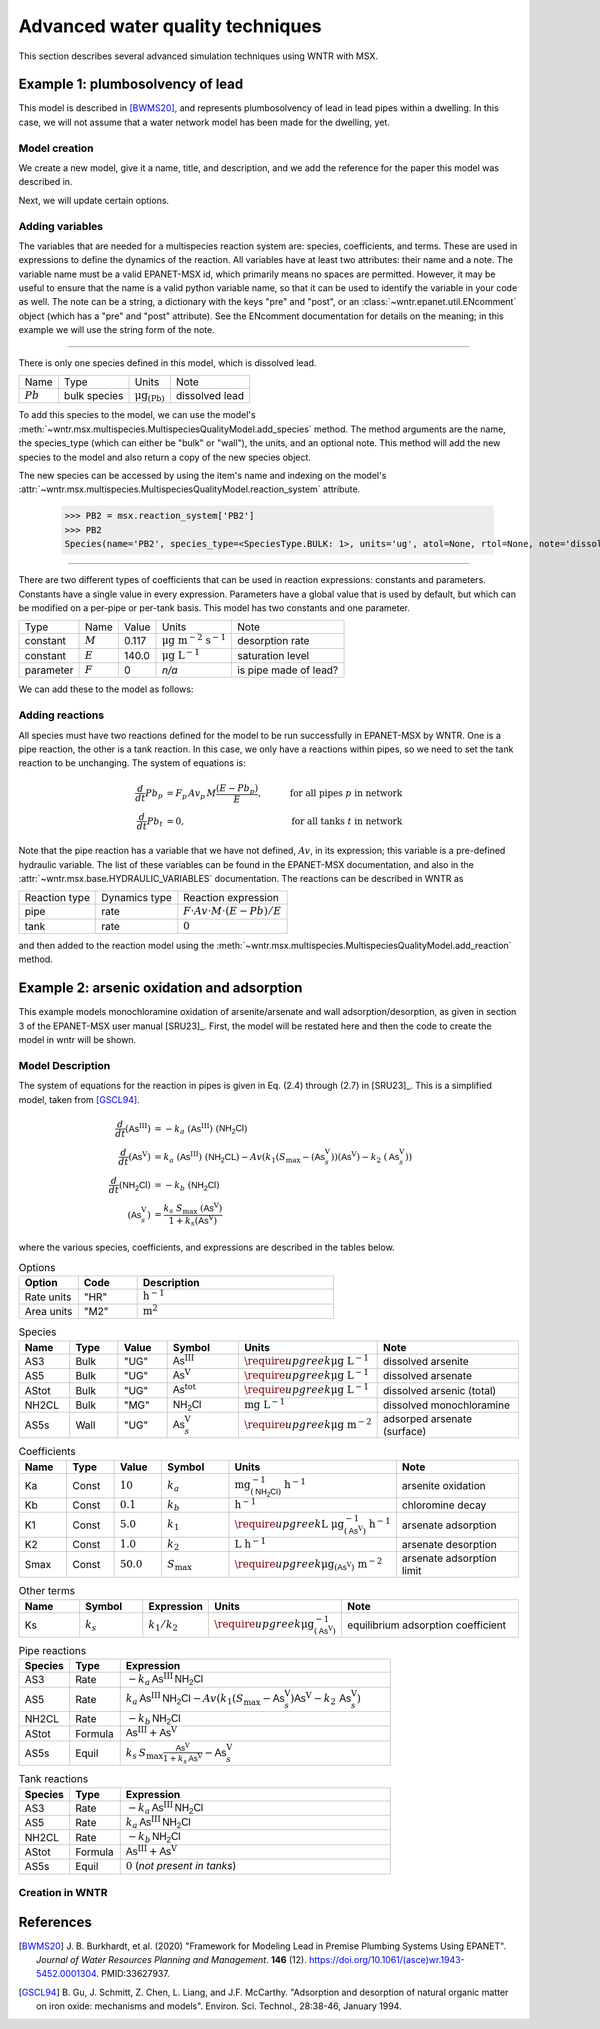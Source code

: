 .. raw:: latex

    \clearpage

.. _advanced_simulation:

Advanced water quality techniques
=================================
		
This section describes several advanced simulation techniques using WNTR with MSX. 



.. _msx_example1_lead:

Example 1: plumbosolvency of lead
---------------------------------

This model is described in [BWMS20]_, and represents plumbosolvency of lead in lead pipes
within a dwelling.
In this case, we will not assume that a water network model has been made for the dwelling, yet.

Model creation
~~~~~~~~~~~~~~

We create a new model, give it a name, title, and description, and we add the reference 
for the paper this model was described in.

.. doctest::

    >>> import wntr.msx
    >>> msx = wntr.msx.MultispeciesQualityModel()
    >>> msx.name = "lead_ppm"
    >>> msx.title = "Lead Plumbosolvency Model (from Burkhardt et al 2020)"
    >>> msx.desc = "Parameters for EPA HPS Simulator Model"
    >>> msx.references.append(
    ... """J. B. Burkhardt, et al. (2020) https://doi.org/10.1061/(asce)wr.1943-5452.0001304"""
    ... )
    >>> msx
    MultispeciesQualityModel(name='lead_ppm')

Next, we will update certain options.

.. doctest::

    >>> msx.options = {
    ... "report": {
    ...     "species": {"PB2": "YES"},
    ...     "species_precision": {"PB2": 5},
    ...     "nodes": "all",
    ...     "links": "all",
    ... },
    ... "timestep": 1,
    ... "area_units": "M2",
    ... "rate_units": "SEC",
    ... "rtol": 1e-08,
    ... "atol": 1e-08,
    ... }


Adding variables
~~~~~~~~~~~~~~~~
The variables that are needed for a multispecies reaction system are: species, coefficients, and terms.
These are used in expressions to define the dynamics of the reaction. All variables have at least two
attributes: their name and a note. The variable name must be a valid EPANET-MSX id, which primarily 
means no spaces are permitted. However, it may be useful to ensure that the name is a valid python 
variable name, so that it can be used to identify the variable in your code as well. The note can be
a string, a dictionary with the keys "pre" and "post", or an :class:`~wntr.epanet.util.ENcomment` object
(which has a "pre" and "post" attribute). See the ENcomment documentation for details on the meaning;
in this example we will use the string form of the note.

--------------

There is only one species defined in this model, which is dissolved lead.

========================  ===============  =================================  ========================
Name                      Type             Units                              Note
------------------------  ---------------  ---------------------------------  ------------------------
:math:`Pb`                bulk species     :math:`\mathrm{μg}_\mathrm{(Pb)}`  dissolved lead
========================  ===============  =================================  ========================

To add this species to the model, we can use the model's :meth:`~wntr.msx.multispecies.MultispeciesQualityModel.add_species`
method.
The method arguments are the name, the species_type (which can either be "bulk" or "wall"), the units,
and an optional note.
This method will add the new species to the model and also return a copy of the new species object.

.. doctest::

    >>> msx.add_species(name="PB2", species_type='bulk', units="ug", note="dissolved lead (Pb)")
    Species(name='PB2', species_type=<SpeciesType.BULK: 1>, units='ug', atol=None, rtol=None, note='dissolved lead (Pb)')

The new species can be accessed by using the item's name and indexing on the model's 
:attr:`~wntr.msx.multispecies.MultispeciesQualityModel.reaction_system` attribute.

    >>> PB2 = msx.reaction_system['PB2']
    >>> PB2
    Species(name='PB2', species_type=<SpeciesType.BULK: 1>, units='ug', atol=None, rtol=None, note='dissolved lead (Pb)')

--------------

There are two different types of coefficients that can be used in reaction expressions: constants
and parameters. Constants have a single value in every expression. Parameters have a global value
that is used by default, but which can be modified on a per-pipe or per-tank basis. This model
has two constants and one parameter.

===============  ===============  ===============  =================================  ========================
Type             Name             Value            Units                              Note
---------------  ---------------  ---------------  ---------------------------------  ------------------------
constant         :math:`M`        0.117            :math:`\mathrm{μg~m^{-2}~s^{-1}}`  desorption rate
constant         :math:`E`        140.0            :math:`\mathrm{μg~L^{-1}}`         saturation level
parameter        :math:`F`        0                `n/a`                              is pipe made of lead?
===============  ===============  ===============  =================================  ========================

We can add these to the model as follows:

.. doctest::

    >>> msx.add_constant("M", value=0.117, note="Desorption rate (ug/m^2/s)", units="ug * m^(-2) * s^(-1)")
    >>> msx.add_constant("E", value=140.0, note="saturation/plumbosolvency level (ug/L)", units="ug/L")
    >>> msx.add_parameter("F", global_value=0, note="determines which pipes have reactions")


Adding reactions
~~~~~~~~~~~~~~~~

All species must have two reactions defined for the model to be run successfully in EPANET-MSX by WNTR.
One is a pipe reaction, the other is a tank reaction. In this case, we only have a reactions within 
pipes, so we need to set the tank reaction to be unchanging. The system of equations is:

.. math::

    \frac{d}{dt}Pb_p &= F_p \, Av_p \, M \frac{\left( E - Pb_p \right)}{E}, &\quad\text{for all pipes}~p~\text{in network}  \\
    \frac{d}{dt}Pb_t &= 0, & \quad\text{for all tanks}~t~\text{in network}

Note that the pipe reaction has a variable that we have not defined, :math:`Av`, in its expression;
this variable is a pre-defined hydraulic variable. The list of these variables can be found in 
the EPANET-MSX documentation, and also in the :attr:`~wntr.msx.base.HYDRAULIC_VARIABLES`
documentation. The reactions can be described in WNTR as

================  ==============  ==========================================================================
Reaction type     Dynamics type   Reaction expression
----------------  --------------  --------------------------------------------------------------------------
pipe              rate            :math:`F \cdot Av \cdot M \cdot \left( E - Pb \right) / E`
tank              rate            :math:`0`
================  ==============  ==========================================================================

and then added to the reaction model using the :meth:`~wntr.msx.multispecies.MultispeciesQualityModel.add_reaction`
method.

.. doctest::

    >>> msx.add_reaction("PB2", "pipe", "RATE", expression="F * Av * M * (E - PB2) / E")
    >>> msx.add_reaction(PB2, "tank", "rate", expression="0")



Example 2: arsenic oxidation and adsorption
-------------------------------------------

This example models monochloramine oxidation of arsenite/arsenate and wall
adsorption/desorption, as given in section 3 of the EPANET-MSX user manual [SRU23]_.
First, the model
will be restated here and then the code to create the model in wntr will be shown.

Model Description
~~~~~~~~~~~~~~~~~

The system of equations for the reaction in pipes is given in Eq. (2.4) through (2.7)
in [SRU23]_. This is a simplified model, taken from [GSCL94]_. 

.. math::

    \frac{d}{dt}{(\mathsf{As}^\mathrm{III})} &= -k_a ~ {(\mathsf{As}^\mathrm{III})} ~ {(\mathsf{NH_2Cl})} \\
    \frac{d}{dt}{(\mathsf{As}^\mathrm{V})}   &=  k_a ~ {(\mathsf{As}^\mathrm{III})} ~ {(\mathsf{NH_2CL})} - Av \left( k_1 \left(S_\max - {(\mathsf{As}^\mathrm{V}_s)} \right) {(\mathsf{As}^\mathrm{V})} - k_2 ~ {(\mathsf{As}^\mathrm{V}_s)} \right) \\
    \frac{d}{dt}{(\mathsf{NH_2Cl})}          &= -k_b ~ {(\mathsf{NH_2Cl})} \\
    {(\mathsf{As}^\mathrm{V}_s)}            &= \frac{k_s ~ S_\max ~ {(\mathsf{As}^\mathrm{V})}}{1 + k_s {(\mathsf{As}^\mathrm{V})}}


where the various species, coefficients, and expressions are described in the tables below.


.. list-table:: Options
    :header-rows: 1
    :widths: 3 3 10

    * - Option
      - Code
      - Description
    * - Rate units
      - "HR"
      - :math:`\mathrm{h}^{-1}`
    * - Area units
      - "M2"
      - :math:`\mathrm{m}^2`


.. list-table:: Species
    :header-rows: 1
    :widths: 2 2 2 3 4 6

    * - Name
      - Type
      - Value
      - Symbol
      - Units
      - Note
    * - AS3
      - Bulk
      - "UG"
      - :math:`{\mathsf{As}^\mathrm{III}}`
      - :math:`\require{upgreek}\upmu\mathrm{g~L^{-1}}`
      - dissolved arsenite
    * - AS5
      - Bulk
      - "UG"
      - :math:`{\mathsf{As}^\mathrm{V}}`
      - :math:`\require{upgreek}\upmu\mathrm{g~L^{-1}}`
      - dissolved arsenate
    * - AStot
      - Bulk
      - "UG"
      - :math:`{\mathsf{As}^\mathrm{tot}}`
      - :math:`\require{upgreek}\upmu\mathrm{g~L^{-1}}`
      - dissolved arsenic (total)
    * - NH2CL
      - Bulk
      - "MG"
      - :math:`{\mathsf{NH_2Cl}}`
      - :math:`\mathrm{mg~L^{-1}}`
      - dissolved monochloramine
    * - AS5s
      - Wall
      - "UG"
      - :math:`{\mathsf{As}^\mathrm{V}_{s}}`
      - :math:`\require{upgreek}\upmu\mathrm{g}~\mathrm{m}^{-2}`
      - adsorped arsenate (surface)


.. list-table:: Coefficients
    :header-rows: 1
    :widths: 2 2 2 3 4 6

    * - Name
      - Type
      - Value
      - Symbol
      - Units
      - Note
    * - Ka
      - Const
      - :math:`10`
      - :math:`k_a`
      - :math:`\mathrm{mg}^{-1}_{\left(\mathsf{NH_2Cl}\right)}~\mathrm{h}^{-1}`
      - arsenite oxidation
    * - Kb
      - Const
      - :math:`0.1`
      - :math:`k_b`
      - :math:`\mathrm{h}^{-1}`
      - chloromine decay
    * - K1
      - Const
      - :math:`5.0`
      - :math:`k_1`
      - :math:`\require{upgreek}\textrm{L}~\upmu\mathrm{g}^{-1}_{\left(\mathsf{As}^\mathrm{V}\right)}~\mathrm{h}^{-1}`
      - arsenate adsorption
    * - K2
      - Const
      - :math:`1.0`
      - :math:`k_2`
      - :math:`\textrm{L}~\mathrm{h}^{-1}`
      - arsenate desorption
    * - Smax
      - Const
      - :math:`50.0`
      - :math:`S_{\max}`
      - :math:`\require{upgreek}\upmu\mathrm{g}_{\left(\mathsf{As}^\mathrm{V}\right)}~\mathrm{m}^{-2}`
      - arsenate adsorption limit


.. list-table:: Other terms
    :header-rows: 1
    :widths: 3 3 2 3 10

    * - Name
      - Symbol
      - Expression
      - Units
      - Note
    * - Ks
      - :math:`k_s`
      - :math:`{k_1}/{k_2}`
      - :math:`\require{upgreek}\upmu\mathrm{g}^{-1}_{\left(\mathsf{As}^\mathrm{V}\right)}`
      - equilibrium adsorption coefficient 


.. list-table:: Pipe reactions
    :header-rows: 1
    :widths: 3 3 16

    * - Species
      - Type
      - Expression
    * - AS3
      - Rate 
      - :math:`-k_a \, {\mathsf{As}^\mathrm{III}} \, {\mathsf{NH_2Cl}}`
    * - AS5
      - Rate
      - :math:`k_a \, {\mathsf{As}^\mathrm{III}} \, {\mathsf{NH_2Cl}} -Av \left( k_1 \left(S_{\max}-{\mathsf{As}^\mathrm{V}_{s}} \right) {\mathsf{As}^\mathrm{V}} - k_2 \, {\mathsf{As}^\mathrm{V}_{s}} \right)`
    * - NH2CL
      - Rate
      - :math:`-k_b \, {\mathsf{NH_2Cl}}`
    * - AStot
      - Formula
      - :math:`{\mathsf{As}^\mathrm{III}} + {\mathsf{As}^\mathrm{V}}`
    * - AS5s
      - Equil
      - :math:`k_s \, S_{\max} \frac{{\mathsf{As}^\mathrm{V}}}{1 + k_s \, {\mathsf{As}^\mathrm{V}}} - {\mathsf{As}^\mathrm{V}_{s}}`


.. list-table:: Tank reactions
    :header-rows: 1
    :widths: 3 3 16

    * - Species
      - Type
      - Expression
    * - AS3
      - Rate
      - :math:`-k_a \, {\mathsf{As}^\mathrm{III}} \, {\mathsf{NH_2Cl}}`
    * - AS5
      - Rate
      - :math:`k_a \, {\mathsf{As}^\mathrm{III}} \, {\mathsf{NH_2Cl}}`
    * - NH2CL
      - Rate
      - :math:`-k_b \, {\mathsf{NH_2Cl}}`
    * - AStot
      - Formula
      - :math:`{\mathsf{As}^\mathrm{III}} + {\mathsf{As}^\mathrm{V}}`
    * - AS5s
      - Equil
      - :math:`0` (`not present in tanks`)


Creation in WNTR
~~~~~~~~~~~~~~~~

.. doctest::

    >>> msx = wntr.msx.MultispeciesQualityModel()
    >>> msx.name = "arsenic_chloramine"
    >>> msx.title = "Arsenic Oxidation/Adsorption Example"
    >>> msx.references.append(wntr.msx.library.cite_msx())
    >>> AS3 = msx.add_species(name="AS3", species_type="BULK", units="UG", note="Dissolved arsenite")
    >>> AS5 = msx.add_species(name="AS5", species_type="BULK", units="UG", note="Dissolved arsenate")
    >>> AStot = msx.add_species(name="AStot", species_type="BULK", units="UG", note="Total dissolved arsenic")
    >>> AS5s = msx.add_species(name="AS5s", species_type="WALL", units="UG", note="Adsorbed arsenate")
    >>> NH2CL = msx.add_species(name="NH2CL", species_type="BULK", units="MG", note="Monochloramine")
    >>> Ka = msx.add_constant("Ka", 10.0, units="1 / (MG * HR)", note="Arsenite oxidation rate coefficient")
    >>> Kb = msx.add_constant("Kb", 0.1, units="1 / HR", note="Monochloramine decay rate coefficient")
    >>> K1 = msx.add_constant("K1", 5.0, units="M^3 / (UG * HR)", note="Arsenate adsorption coefficient")
    >>> K2 = msx.add_constant("K2", 1.0, units="1 / HR", note="Arsenate desorption coefficient")
    >>> Smax = msx.add_constant("Smax", 50.0, units="UG / M^2", note="Arsenate adsorption limit")
    >>> Ks = msx.add_term(name="Ks", expression="K1/K2", note="Equil. adsorption coeff.")
    >>> _ = msx.add_reaction(
    ...     species_name="AS3", reaction_type="pipes", expression_type="rate", expression="-Ka*AS3*NH2CL", note="Arsenite oxidation"
    ... )
    >>> _ = msx.add_reaction(
    ... "AS5", "pipes", "rate", "Ka*AS3*NH2CL - Av*(K1*(Smax-AS5s)*AS5 - K2*AS5s)", note="Arsenate production less adsorption"
    ... )
    >>> _ = msx.add_reaction(
    ...     species_name="NH2CL", reaction_type="pipes", expression_type="rate", expression="-Kb*NH2CL", note="Monochloramine decay"
    ... )
    >>> _ = msx.add_reaction("AS5s", "pipe", "equil", "Ks*Smax*AS5/(1+Ks*AS5) - AS5s", note="Arsenate adsorption")
    >>> _ = msx.add_reaction(
    ...     species_name="AStot", reaction_type="pipes", expression_type="formula", expression="AS3 + AS5", note="Total arsenic"
    ... )
    >>> _ = msx.add_reaction(
    ...     species_name="AS3", reaction_type="tank", expression_type="rate", expression="-Ka*AS3*NH2CL", note="Arsenite oxidation"
    ... )
    >>> _ = msx.add_reaction(
    ...     species_name="AS5", reaction_type="tank", expression_type="rate", expression="Ka*AS3*NH2CL", note="Arsenate production"
    ... )
    >>> _ = msx.add_reaction(
    ...     species_name="NH2CL", reaction_type="tank", expression_type="rate", expression="-Kb*NH2CL", note="Monochloramine decay"
    ... )
    >>> _ = msx.add_reaction(
    ...     species_name="AStot", reaction_type="tanks", expression_type="formula", expression="AS3 + AS5", note="Total arsenic"
    ... )
    >>> msx.options.area_units = "M2"
    >>> msx.options.rate_units = "HR"
    >>> msx.options.rtol = 0.001
    >>> msx.options.atol = 0.0001


References
----------

.. [BWMS20]
    J. B. Burkhardt, et al. (2020)
    "Framework for Modeling Lead in Premise Plumbing Systems Using EPANET".
    `Journal of Water Resources Planning and Management`.
    **146** (12). https://doi.org/10.1061/(asce)wr.1943-5452.0001304. PMID:33627937.

.. [GSCL94]
    B. Gu, J. Schmitt, Z. Chen, L. Liang, and J.F. McCarthy. "Adsorption and desorption of 
    natural organic matter on iron oxide: mechanisms and models". Environ. Sci. Technol., 28:38-46, January 1994.
